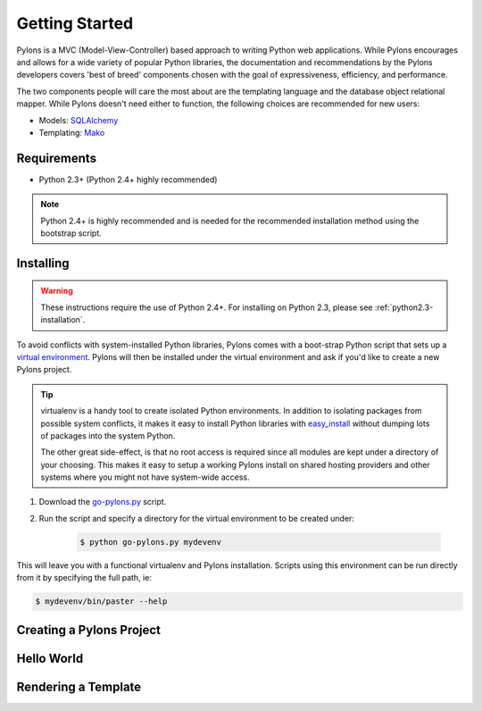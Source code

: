 .. _getting-started:

Getting Started
===============

Pylons is a MVC (Model-View-Controller) based approach to writing Python web
applications. While Pylons encourages and allows for a wide variety of popular
Python libraries, the documentation and recommendations by the Pylons 
developers covers 'best of breed' components chosen with the goal of
expressiveness, efficiency, and performance.

The two components people will care the most about are the templating
language and the database object relational mapper. While Pylons doesn't need
either to function, the following choices are recommended for new users:

* Models: `SQLAlchemy <http://www.sqlalchemy.org/>`_
* Templating: `Mako <http://www.makotemplates.org/>`_


Requirements
------------

* Python 2.3+ (Python 2.4+ highly recommended)

.. note:: 
    
    Python 2.4+ is highly recommended and is needed for the recommended
    installation method using the bootstrap script.


Installing
----------

.. warning::
    
    These instructions require the use of Python 2.4+. For installing on
    Python 2.3, please see :ref:`python2.3-installation`.

To avoid conflicts with system-installed Python libraries, Pylons comes with a
boot-strap Python script that sets up a `virtual environment <http://http://pypi.python.org/pypi/virtualenv>`_. Pylons will then be
installed under the virtual environment and ask if you'd like to create a new
Pylons project.

.. admonition:: Tip
    
    virtualenv is a handy tool to create isolated Python environments. In 
    addition to isolating packages from possible system conflicts, it makes
    it easy to install Python libraries with `easy_install <http://peak.telecommunity.com/DevCenter/EasyInstall>`_ without dumping lots
    of packages into the system Python.
    
    The other great side-effect, is that no root access is required since all
    modules are kept under a directory of your choosing. This makes it easy
    to setup a working Pylons install on shared hosting providers and other
    systems where you might not have system-wide access.

1. Download the `go-pylons.py <http://www.pylonshq.com/download/go-pylons.py>`_ script.
2. Run the script and specify a directory for the virtual environment to be created under:
    
    .. code-block:: bash
        
        $ python go-pylons.py mydevenv

This will leave you with a functional virtualenv and Pylons installation.
Scripts using this environment can be run directly from it by specifying the
full path, ie:

.. code-block:: bash
    
    $ mydevenv/bin/paster --help


Creating a Pylons Project
-------------------------

Hello World
-----------

Rendering a Template
--------------------


